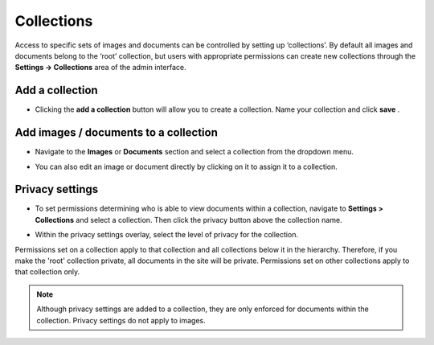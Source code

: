 Collections
~~~~~~~~~~~

Access to specific sets of images and documents can be controlled by setting up ‘collections’. By default all images and documents belong to the ‘root’ collection, but users with appropriate permissions can create new collections through the **Settings -> Collections** area of the admin interface.

.. image:: ../../_static/images/collections_list.png

Add a collection
________________

* Clicking the **add a collection** button will allow you to create a collection. Name your collection and click **save** .

.. image:: ../../_static/images/collections_create_collection.png

Add images / documents to a collection
______________________________________

* Navigate to the **Images** or **Documents** section and select a collection from the dropdown menu.

.. image:: ../../_static/images/collections_create_collection_upload_images.png

.. image:: ../../_static/images/collections_add_to_collection.png

* You can also edit an image or document directly by clicking on it to assign it to a collection.

.. image:: ../../_static/images/collections_edit_img_view.png

.. _collection_privacy_settings:

Privacy settings
________________

* To set permissions determining who is able to view documents within a collection, navigate to **Settings > Collections** and select a collection.  Then click the privacy button above the collection name.

.. image:: ../../_static/images/collections_privacy_button.png

* Within the privacy settings overlay, select the level of privacy for the collection.

.. image:: ../../_static/images/collections_privacy_overlay.png

Permissions set on a collection apply to that collection and all collections below it in the hierarchy. Therefore, if you make the 'root' collection private, all documents in the site will be private. Permissions set on other collections apply to that collection only.


.. Note::
    Although privacy settings are added to a collection, they are only enforced for documents within the collection. Privacy settings do not apply to images.
